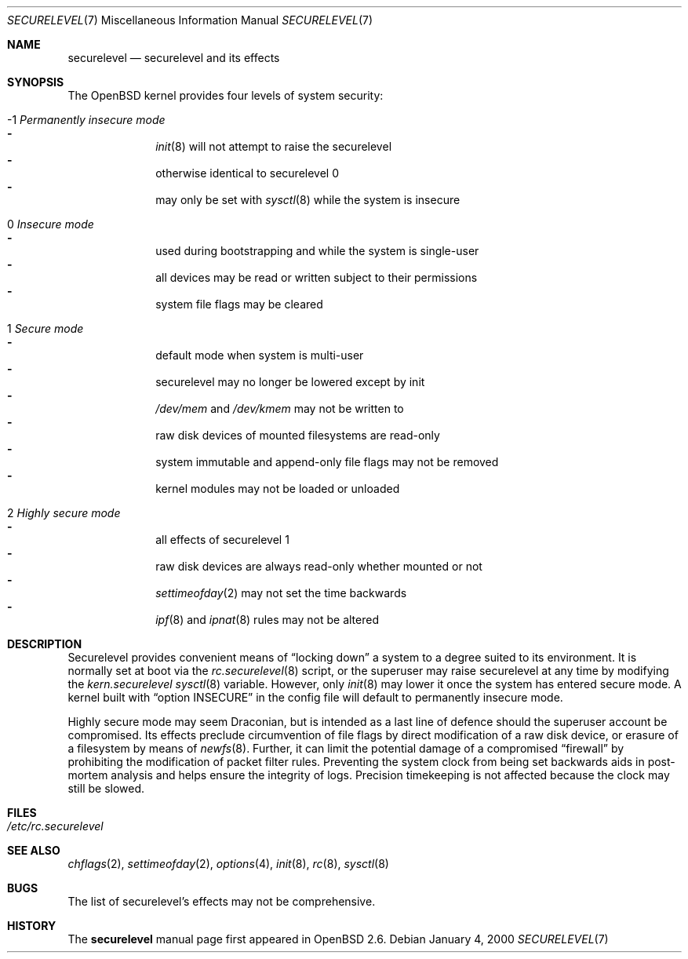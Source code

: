 .\"     $OpenBSD: src/share/man/man7/securelevel.7,v 1.5 2000/02/27 04:29:44 hugh Exp $
.\"
.\" Copyright (c) 2000 Hugh Graham
.\"
.\" Redistribution and use in source and binary forms, with or without
.\" modification, are permitted provided that the following conditions
.\" are met:
.\" 1. Redistributions of source code must retain the above copyright
.\"    notice, this list of conditions and the following disclaimer.
.\" 2. Redistributions in binary form must reproduce the above copyright
.\"    notice, this list of conditions and the following disclaimer in the
.\"    documentation and/or other materials provided with the distribution.
.\"
.\" THIS SOFTWARE IS PROVIDED ``AS IS'' AND ANY EXPRESS OR IMPLIED
.\" WARRANTIES, INCLUDING, BUT NOT LIMITED TO, IMPLIED WARRANTIES OF
.\" MERCHANTABILITY AND FITNESS FOR A PARTICULAR PURPOSE ARE DISCLAIMED.
.\" IN NO EVENT SHALL THE AUTHOR OR CONTRIBUTORS BE LIABLE FOR ANY DIRECT,
.\" INDIRECT, INCIDENTAL, SPECIAL, EXEMPLARY, OR CONSEQUENTIAL DAMAGES
.\" (INCLUDING, BUT NOT LIMITED TO, PROCUREMENT OF SUBSTITUTE GOODS OR
.\" SERVICES; LOSS OF USE, DATA, OR PROFITS; OR BUSINESS INTERRUPTION)
.\" HOWEVER CAUSED AND ON ANY THEORY OF LIABILITY, WHETHER IN CONTRACT,
.\" STRICT LIABILITY, OR TORT (INCLUDING NEGLIGENCE OR OTHERWISE) ARISING
.\" IN ANY WAY OUT OF THE USE OF THIS SOFTWARE, EVEN IF ADVISED OF THE
.\" POSSIBILITY OF SUCH DAMAGE.
.\"
.Dd January 4, 2000
.Dt SECURELEVEL 7
.Os
.Sh NAME
.Nm securelevel
.Nd securelevel and its effects
.Sh SYNOPSIS
The
.Ox
kernel provides four levels of system security:
.Bl -tag -width flag
.It -1 Em Permanently insecure mode
.Bl -hyphen -compact
.It
.Xr init 8
will not attempt to raise the securelevel
.It
otherwise identical to securelevel 0
.It
may only be set with
.Xr sysctl 8
while the system is insecure
.El
.It \ 0 Em Insecure mode
.Bl -hyphen -compact
.It
used during bootstrapping and while the system is single-user
.It
all devices may be read or written subject to their permissions
.It
system file flags may be cleared
.El
.It \ 1 Em Secure mode
.Bl -hyphen -compact
.It
default mode when system is multi-user
.It
securelevel may no longer be lowered except by init
.It
.Pa /dev/mem
and
.Pa /dev/kmem
may not be written to
.It
raw disk devices of mounted filesystems are read-only
.It
system immutable and append-only file flags may not be removed
.It
kernel modules may not be loaded or unloaded
.El
.It \ 2 Em Highly secure mode
.Bl -hyphen -compact
.It
all effects of securelevel 1
.It
raw disk devices are always read-only whether mounted or not
.It
.Xr settimeofday 2
may not set the time backwards
.It
.Xr ipf 8
and
.Xr ipnat 8
rules may not be altered
.El
.El
.Sh DESCRIPTION
Securelevel provides convenient means of
.Dq locking down
a system to a degree suited to its environment. It is normally set at
boot via the
.Xr rc.securelevel 8
script, or the superuser may raise securelevel at any time by modifying the
.Va kern.securelevel
.Xr sysctl 8
variable. However, only
.Xr init 8
may lower it once the system has entered secure mode. A kernel built with
.Dq option INSECURE
in the config file will default to permanently insecure mode.
.Pp
Highly secure mode may seem Draconian, but is intended as a last line of
defence should the superuser account be compromised. Its effects preclude
circumvention of file flags by direct modification of a raw disk device,
or erasure of a filesystem by means of
.Xr newfs 8 .
Further, it can limit the potential damage of a compromised
.Dq firewall
by prohibiting the modification of packet filter rules. Preventing
the system clock from being set backwards aids in post-mortem analysis
and helps ensure the integrity of logs. Precision timekeeping is not
affected because the clock may still be slowed.
.Sh FILES
.Bl -tag -compact
.It Pa /etc/rc.securelevel
.El
.Sh SEE ALSO
.Xr chflags 2 ,
.Xr settimeofday 2 ,
.Xr options 4 ,
.Xr init 8 ,
.Xr rc 8 ,
.Xr sysctl 8
.Sh BUGS
The list of securelevel's effects may not be comprehensive.
.Sh HISTORY
The
.Nm
manual page first appeared in
.Ox 2.6 .

